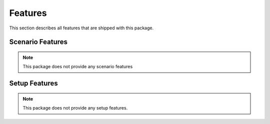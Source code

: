 Features
********


This section describes all features that are shipped with this package.


Scenario Features
=================

.. note::
    This package does not provide any scenario features

.. todo add your features with .. autoclass
    .. autoclass:: balderhub.{{ cookiecutter.project_slug }}.lib.scenario_features.MyScenarioFeature
        :members:


Setup Features
==============

.. note::
    This package does not provide any setup features.

.. todo add your features with .. autoclass
    .. autoclass:: balderhub.{{ cookiecutter.project_slug }}.lib.setup_features.MySetupFeature
        :members: